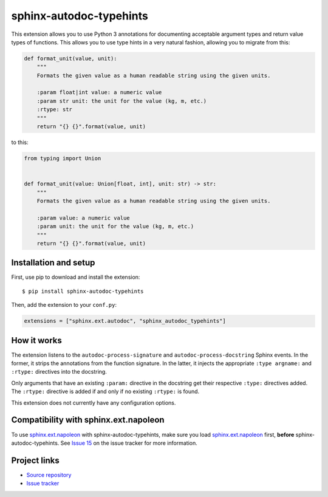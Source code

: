 sphinx-autodoc-typehints
========================

This extension allows you to use Python 3 annotations for documenting acceptable argument types
and return value types of functions. This allows you to use type hints in a very natural fashion,
allowing you to migrate from this:

.. code-block:: python

    def format_unit(value, unit):
        """
        Formats the given value as a human readable string using the given units.

        :param float|int value: a numeric value
        :param str unit: the unit for the value (kg, m, etc.)
        :rtype: str
        """
        return "{} {}".format(value, unit)

to this:

.. code-block:: python

    from typing import Union


    def format_unit(value: Union[float, int], unit: str) -> str:
        """
        Formats the given value as a human readable string using the given units.

        :param value: a numeric value
        :param unit: the unit for the value (kg, m, etc.)
        """
        return "{} {}".format(value, unit)


Installation and setup
----------------------

First, use pip to download and install the extension::

    $ pip install sphinx-autodoc-typehints

Then, add the extension to your ``conf.py``:

.. code-block:: python

    extensions = ["sphinx.ext.autodoc", "sphinx_autodoc_typehints"]


How it works
------------

The extension listens to the ``autodoc-process-signature`` and ``autodoc-process-docstring``
Sphinx events. In the former, it strips the annotations from the function signature. In the latter,
it injects the appropriate ``:type argname:`` and ``:rtype:`` directives into the docstring.

Only arguments that have an existing ``:param:`` directive in the docstring get their respective
``:type:`` directives added. The ``:rtype:`` directive is added if and only if no existing
``:rtype:`` is found.

This extension does not currently have any configuration options.


Compatibility with sphinx.ext.napoleon
--------------------------------------

To use `sphinx.ext.napoleon`_ with sphinx-autodoc-typehints, make sure you load
`sphinx.ext.napoleon`_ first, **before** sphinx-autodoc-typehints. See `Issue 15`_ on the issue
tracker for more information.

.. _sphinx.ext.napoleon: http://www.sphinx-doc.org/en/stable/ext/napoleon.html
.. _Issue 15: https://github.com/agronholm/sphinx-autodoc-typehints/issues/15


Project links
-------------

* `Source repository <https://github.com/agronholm/sphinx-autodoc-typehints>`_
* `Issue tracker <https://github.com/agronholm/sphinx-autodoc-typehints/issues>`_
